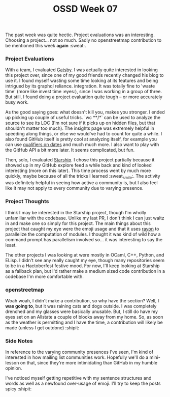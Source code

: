 #+TITLE: OSSD Week 07
#+layout: post
#+categories: OSSD-class feelings project-evaluation OSM GitHub-tricks
#+liquid: enabled
#+feature_image: https://images.unsplash.com/photo-1514625796505-dba9ebaf5816?ixlib=rb-1.2.1&ixid=eyJhcHBfaWQiOjEyMDd9&auto=format&fit=crop&w=1349&q=80
#+comments: true

The past week was quite hectic. Project evaluations was an interesting. Choosing a project... not so much. Sadly no openstreetmap contribution to be mentioned this week *again* :sweat:.

*** Project Evaluations
With a team, I evaluated [[https://www.gatsbyjs.org/][Gatsby]]. I was actually quite interested in looking this project over, since one of my good friends recently changed his blog to use it. I found myself wasting some time looking at its features and being intrigued by its graphql reliance. integration. It was totally fine to 'waste time' (more like invest time :eyes:), since I was working in a group of three. But still, I found doing a project evaluation quite tough -- or more accurately busy work.

As the good saying goes: what doesn't kill you, makes you stronger. I ended up picking up couple of useful tricks. `wc **/*` can be used to analyze the source to see its LOC (I'm not sure if it picks up on hidden files, but that shouldn't matter too much). The insights page was extremely helpful in speeding along things, or else we would've had to count for quite a while. I also found GitHub itself is pretty cool at analyzing itself, for example you can use [[https://help.github.com/en/articles/searching-issues-and-pull-requests#search-by-when-an-issue-or-pull-request-was-created-or-last-updated][qualifiers on dates]] and much much more. I also want to play with the GitHub API a bit more later. It seems complicated, but fun.

Then, solo, I evaluated [[https://github.com/starship/starship][Starship]]. I chose this project partially because it showed up in my GitHub explore feed a while back and kind of looked interesting (more on this later). This time process went by much more quickly, maybe because of all the tricks I learned :sweat_smile:. The activity was definitely helpful in seeing how active a community is, but I also feel like it may not apply to every community due to varying presence.

*** Project Thoughts
I think I may be interested in the Starship project, though I'm wholly unfamiliar with the codebase. Unlike my last PR, I don't think I can just waltz in and make one so simply for this project. The main things about this project that caught my eye were the emoji usage and that it uses [[https://crates.io/crates/rayon][rayon]] to parallelize the computation of modules. I thought it was kind of wild how a command prompt has parallelism involved so... it was interesting to say the least.

The other projects I was looking at were mostly in OCaml, C++, Python, and ELisp. I didn't see any really caught my eye, though many repositories seem to be in a Hactoberfest festive mood. For now, I'll keep looking at Starship as a fallback plan, but I'd rather make a medium sized code contribution in a codebase I'm more comfortable with.

*** openstreetmap
Woah woah, I didn't make a contribution, so why have the section? Well, I *was going to*, but it was raining cats and dogs outside. I was completely drenched and my glasses were basically unusable. But, I still do have my eyes set on an Allstate a couple of blocks away from my home. So, as soon as the weather is permitting and I have the time, a contribution will likely be made (unless I get outdone) :shipit:

*** Side Notes
In reference to the varying community presences I've seen, I'm kind of interested in how mailing list communities work. Hopefully we'll do a mini-lesson on that, since they're more intimidating than GitHub in my humble opinion.

I've noticed myself getting repetitive with my sentence structures and words as well as a newfound over-usage of emoji. I'll try to keep the posts spicy :shipit:

